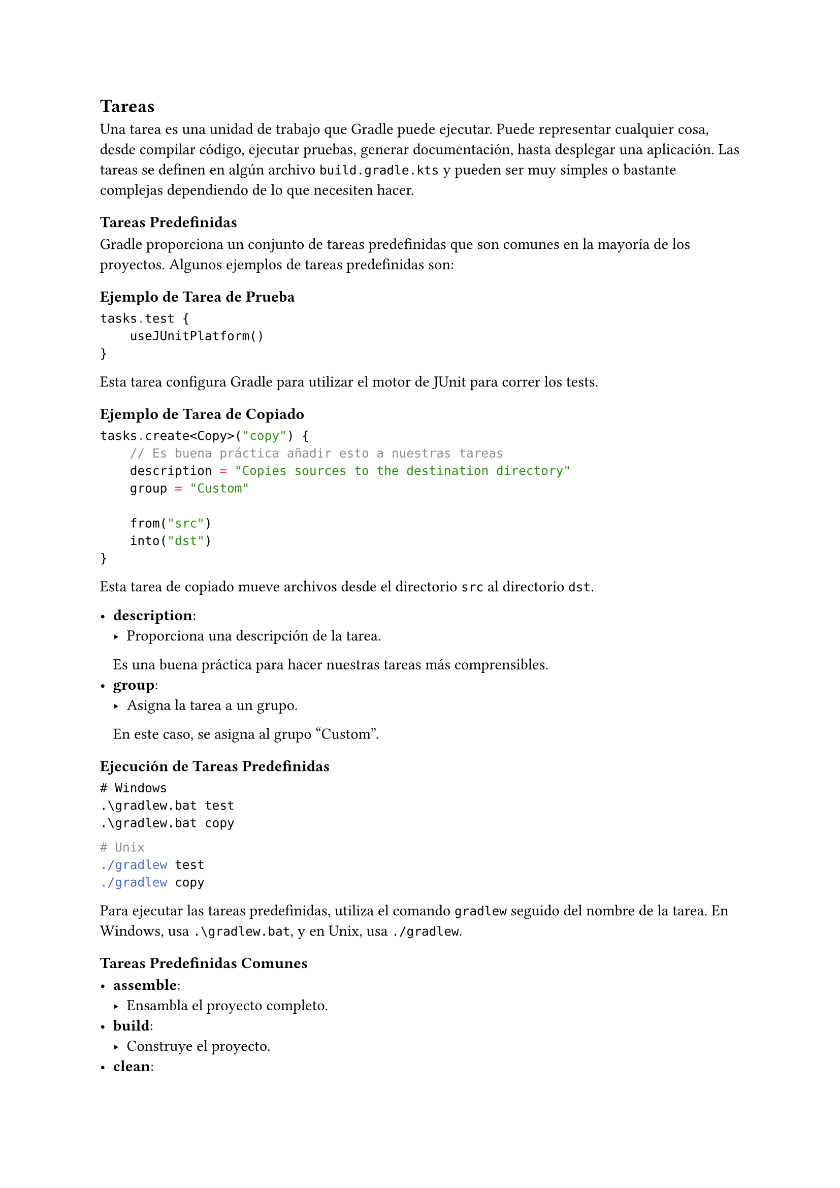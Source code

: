 == Tareas

Una tarea es una unidad de trabajo que Gradle puede ejecutar. 
Puede representar cualquier cosa, desde compilar código, ejecutar pruebas, generar documentación, hasta desplegar una aplicación. 
Las tareas se definen en algún archivo `build.gradle.kts` y pueden ser muy simples o bastante complejas dependiendo de lo que necesiten hacer.

=== Tareas Predefinidas

Gradle proporciona un conjunto de tareas predefinidas que son comunes en la mayoría de los proyectos. 
Algunos ejemplos de tareas predefinidas son:

==== Ejemplo de Tarea de Prueba

```kotlin
tasks.test {
    useJUnitPlatform()
}
```

Esta tarea configura Gradle para utilizar el motor de JUnit para correr los tests.

==== Ejemplo de Tarea de Copiado

```kotlin
tasks.create<Copy>("copy") {
    // Es buena práctica añadir esto a nuestras tareas
    description = "Copies sources to the destination directory"
    group = "Custom"

    from("src")
    into("dst")
}
```

Esta tarea de copiado mueve archivos desde el directorio `src` al directorio `dst`.

- *description*: 
  - Proporciona una descripción de la tarea. 
  Es una buena práctica para hacer nuestras tareas más comprensibles.
- *group*: 
  - Asigna la tarea a un grupo. 
  En este caso, se asigna al grupo "Custom".

==== Ejecución de Tareas Predefinidas

```powershell
# Windows
.\gradlew.bat test
.\gradlew.bat copy
```

```bash
# Unix
./gradlew test
./gradlew copy
```

Para ejecutar las tareas predefinidas, utiliza el comando `gradlew` seguido del nombre de la tarea. 
En Windows, usa `.\gradlew.bat`, y en Unix, usa `./gradlew`.

==== Tareas Predefinidas Comunes

- *assemble*: 
  - Ensambla el proyecto completo.
- *build*: 
  - Construye el proyecto.
- *clean*: 
  - Elimina los archivos generados por la construcción previa.
- *check*: 
  - Ejecuta todas las verificaciones, incluyendo pruebas.

Estas tareas predefinidas facilitan la configuración y ejecución de las operaciones comunes en los proyectos Gradle.

=== Acciones

- `doFirst`:
  - Agrega una acción que se ejecutará al inicio de la tarea, antes de cualquier otra acción configurada en la tarea.
  - Se usa cuando necesitas realizar alguna preparación o configuración previa antes de la ejecución principal de la tarea.

- `doLast`:
  - Agrega una acción que se ejecutará al final de la tarea, después de todas las demás acciones configuradas en la tarea.
  - Se usa cuando necesitas realizar alguna operación de limpieza, validación final o cualquier acción que debe ejecutarse después de la ejecución principal de la tarea.

==== Ejemplo de Uso de `doFirst` y `doLast`

```kotlin
tasks.register("Fib") {
    var first = 0
    var second = 1
    doFirst {
        println("What's going on?")
        for (i in 1..11) {
            second += first
            first = second - first
        }
    }
    doLast {
        println("The 12th Fibonacci number is $second")
    }
}
```

En este ejemplo:

- *doFirst*: 
  - Imprime un mensaje antes de iniciar el cálculo de la serie de Fibonacci y calcula los primeros 12 números de la serie.
- *doLast*: 
  - Imprime el 12.º número de Fibonacci después de que se ha completado el cálculo.

Para ejecutar esta tarea, utiliza el comando:

```powershell
# Windows
.\gradlew.bat Fib
```

```bash
# Unix
./gradlew Fib
```

Aquí tienes la versión mejorada y desarrollada usando la sintaxis de Typst:

==== Orden de ejecución de acciones

Las acciones agregadas con `doFirst` se ejecutan en el orden inverso en que se definen (las últimas se ejecutan primero). 
Las acciones agregadas con `doLast` se ejecutan en el orden en que se definen (las primeras se ejecutan primero).

#line(length: 100%)
*Ejercicio: Orden de Ejecución de Acciones*

¿Qué se imprimirá al ejecutar la siguiente tarea?

```
tasks.register("advancedTask") {
    doFirst {
          println("First action - Preparation Step 1")
    }
    doFirst {
          println("First action - Preparation Step 2")
    }
    doLast {
          println("Last action - Cleanup Step 1")
    }
    doLast {
          println("Last action - Cleanup Step 2")
    }
}
```
#line(length: 100%)

=== Dependencia de Tareas

Las tareas pueden depender de otras tareas. 
Esto asegura que las tareas se ejecuten en un orden específico.

```kotlin
tasks.register("cleanAll") {
    // Define una tarea que limpia todos los subproyectos
    dependsOn(":subproject1:clean", ":subproject2:clean", ":subproject3:clean")
}
```

En este ejemplo, la tarea `cleanAll` depende de las tareas `clean` de los subproyectos `subproject1`, `subproject2`, y `subproject3`. 
Esto significa que cuando se ejecuta `cleanAll`, Gradle primero ejecutará las tareas `clean` de cada uno de los subproyectos especificados.

#line(length: 100%)
*Ejercicio: Tamaño del Proyecto*

Crea una tarea de Gradle que calcule el tamaño de su proyecto luego de compilarse. 
Para esto, considera que puedes acceder a los archivos compilados haciendo `project.fileTree("build/classes/kotlin/main").files`. 
Luego, puedes acceder al tamaño del archivo con el método `length()`. 
Incluye un grupo y descripción para tu tarea. 
Tu tarea debe depender de `compileKotlin`.
#line(length: 100%)

Aquí tienes la versión mejorada y desarrollada usando la sintaxis de Typst:

=== Tareas como clases

Supongamos que tenemos que calcular el número de Fibonacci de forma repetida. Podemos definir una clase (abstracta)#footnote[
  Podemos usar una clase abierta, pero tiene más sentido que sea abstracta ya que es abierta por definición y sólo será ocupada para ser extendida.
] para representar familias de tareas.

==== Caso de estudio: Tarea de Fibonacci

```kotlin
abstract class FibonacciTask : DefaultTask() {  // 1
    @get:Input
    abstract val number: Property<Int>  // 2

    @TaskAction // 3
    fun calculateFibonacci() {
        val n = number.get()
        if (n < 0) {
            throw StopExecutionException("The number must be positive")
        }
        var first = 0
        var second = 1
        repeat(n) {
            second += first
            first = second - first
        }
        println("The $n-th Fibonacci number is $first")
    }
}
```

1. *Todas las tareas deben extender de DefaultTask*:
   - Esto asegura que nuestra clase personalizada se comporte como una tarea de Gradle.
2. *Podemos definir inputs para nuestra tarea*:
   - Utilizamos propiedades anotadas con `@Input` para definir los parámetros que nuestra tarea necesitará.
3. *`@TaskAction` marca el código principal que ejecutará la tarea*:
   - Este método contiene la lógica principal que se ejecutará cuando la tarea se ejecute.

==== Registro de Tareas

```kotlin
tasks.register<FibonacciTask>("Fib_10") {
    number.set(10)
}

tasks.register<FibonacciTask>("Fib_20") {
    number.set(20)
}
```

En este ejemplo, registramos dos instancias de la tarea `FibonacciTask`, una para calcular el 10.º número de Fibonacci y otra para el 20.º.

==== Ejecución de Tareas

```powershell
# Windows
.\gradlew.bat Fib_10
.\gradlew.bat Fib_20
```

```bash
# Unix
./gradlew Fib_10
./gradlew Fib_20
```

Para ejecutar las tareas `Fib_10` y `Fib_20`, utiliza el comando `gradlew` seguido del nombre de la tarea correspondiente. En Windows, usa `.\gradlew.bat`, y en Unix, usa `./gradlew`.

#line(length: 100%)
*Ejercicio: Tarea de Fibonacci*

¿Qué imprime el siguiente código?

```kotlin
tasks.register<FibonacciTask>("Fib_10") {
    number.set(10)
    doFirst {
        println("Preparing to calculate the 10th Fibonacci number")
    }
    doLast {
        println("Finished calculating the 10th Fibonacci number")
    }
}
```
#line(length: 100%)

==== Caso de estudio: Procesar archivos de texto

Implementaremos una tarea para procesar archivos de texto. Tendremos archivos de entrada y salida. El texto debe ser tomado de un archivo de texto (input), transformado en mayúsculas y ser guardado en otro archivo de texto (output).


```kotlin
abstract class TextProcessingTask : DefaultTask() {

    @get:InputFile
    abstract val inputFile: RegularFileProperty

    @get:OutputFile
    abstract val outputFile: RegularFileProperty

    @TaskAction
    fun processText() {
        val inputText = inputFile.get().asFile.readText()
        val processedText = inputText.uppercase(Locale.getDefault())
        outputFile.get().asFile.writeText(processedText)
        println(
            "Text has been processed and written to " +
                outputFile.get().asFile.absolutePath
        )
    }
}
```

===== Registro de la Tarea

```kotlin
tasks.register<TextProcessingTask>("processText") {
    inputFile.set(file("src/main/resources/input.txt"))
    outputFile.set(file("build/output.txt"))

    // Acción que se ejecuta antes de la acción principal
    doFirst {
        println(
            "Preparing to process text from ${inputFile.get().asFile.absolutePath}"
        )
    }

    // Acción que se ejecuta después de la acción principal
    doLast {
        println(
          "Finished processing text. Output written to " +
              outputFile.get().asFile.absolutePath
        )
    }
}
```



===== Ejecución de la Tarea

```powershell
# Windows
.\gradlew.bat processText
```

```bash
# Unix
./gradlew processText
```

Para ejecutar la tarea `processText`, utiliza el comando `gradlew` seguido del nombre de la tarea correspondiente. En Windows, usa `.\gradlew.bat`, y en Unix, usa `./gradlew`.

===== Explicación del Código

- *TextProcessingTask*:
  - *`@InputFile` y `@OutputFile`*:
    - Define los archivos de entrada y salida usando las propiedades `RegularFileProperty`.
  - *`@TaskAction`*:
    - Marca el método `processText` como la acción principal de la tarea.
    - Lee el texto del archivo de entrada, lo transforma a mayúsculas y lo escribe en el archivo de salida.

- *Registro de la tarea*:
  - Configura los archivos de entrada y salida.
  - Usa `doFirst` para realizar acciones antes de la tarea principal y `doLast` para acciones después de la tarea principal.